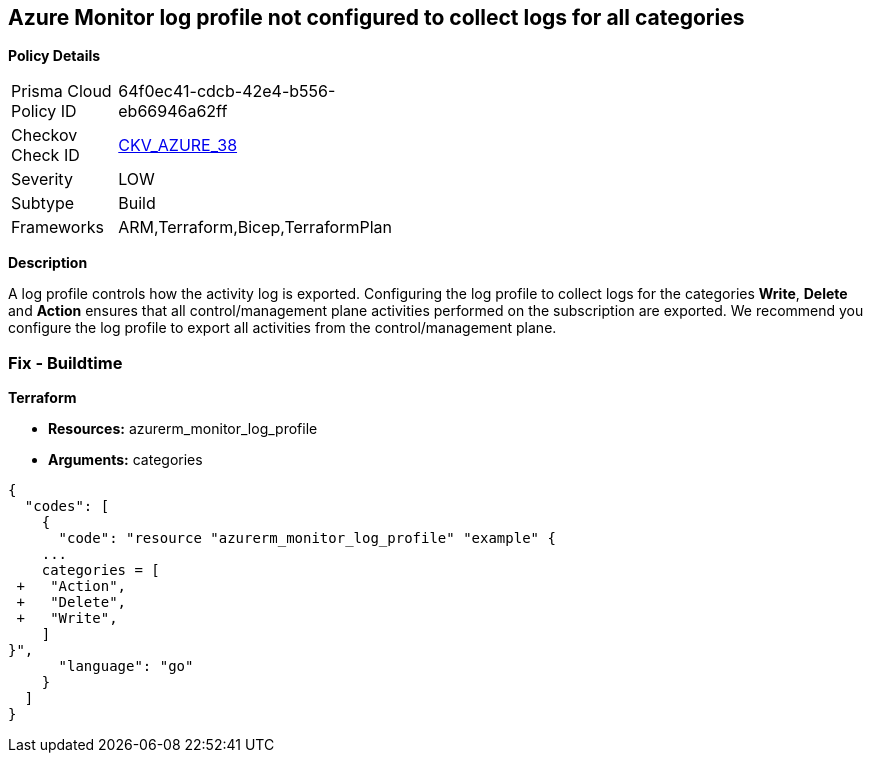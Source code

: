 == Azure Monitor log profile not configured to collect logs for all categories


*Policy Details* 

[width=45%]
[cols="1,1"]
|=== 
|Prisma Cloud Policy ID 
| 64f0ec41-cdcb-42e4-b556-eb66946a62ff

|Checkov Check ID 
| https://github.com/bridgecrewio/checkov/tree/master/checkov/arm/checks/resource/MonitorLogProfileCategories.py[CKV_AZURE_38]

|Severity
|LOW

|Subtype
|Build
//, Run

|Frameworks
|ARM,Terraform,Bicep,TerraformPlan

|=== 



*Description* 


A log profile controls how the activity log is exported.
Configuring the log profile to collect logs for the categories *Write*, *Delete* and *Action* ensures that all control/management plane activities performed on the subscription are exported.
We recommend you configure the log profile to export all activities from the control/management plane.
////
=== Fix - Runtime


*Azure Portal The Azure portal currently has no provision to check or set categories.* 




*CLI Command* 


To update an existing default log profile, use the following command: `az monitor log-profiles update --name default`
////
=== Fix - Buildtime


*Terraform* 


* *Resources:* azurerm_monitor_log_profile
* *Arguments:* categories


[source,go]
----
{
  "codes": [
    {
      "code": "resource "azurerm_monitor_log_profile" "example" {
    ...
    categories = [
 +   "Action",
 +   "Delete",
 +   "Write",
    ]
}",
      "language": "go"
    }
  ]
}
----
